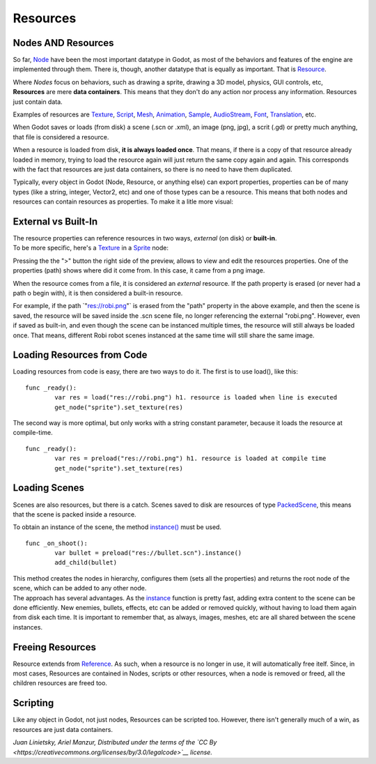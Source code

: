 Resources
=========

Nodes AND Resources
-------------------

So far, `Node <https://github.com/okamstudio/godot/wiki/class_node>`__
have been the most important datatype in Godot, as most of the behaviors
and features of the engine are implemented through them. There is,
though, another datatype that is equally as important. That is
`Resource <https://github.com/okamstudio/godot/wiki/class_resource.>`__.

| Where *Nodes* focus on behaviors, such as drawing a sprite, drawing a
  3D model, physics, GUI controls, etc,
| **Resources** are mere **data containers**. This means that they don't
  do any action nor process any information. Resources just contain
  data.

Examples of resources are
`Texture <https://github.com/okamstudio/godot/wiki/class_texture>`__,
`Script <https://github.com/okamstudio/godot/wiki/class_script>`__,
`Mesh <https://github.com/okamstudio/godot/wiki/class_mesh>`__,
`Animation <https://github.com/okamstudio/godot/wiki/class_animation>`__,
`Sample <https://github.com/okamstudio/godot/wiki/class_sample>`__,
`AudioStream <https://github.com/okamstudio/godot/wiki/class_audiostream>`__,
`Font <https://github.com/okamstudio/godot/wiki/class_font>`__,
`Translation <https://github.com/okamstudio/godot/wiki/class_translation>`__,
etc.

When Godot saves or loads (from disk) a scene (.scn or .xml), an image
(png, jpg), a scrit (.gd) or pretty much anything, that file is
considered a resource.

When a resource is loaded from disk, **it is always loaded once**. That
means, if there is a copy of that resource already loaded in memory,
trying to load the resource again will just return the same copy again
and again. This corresponds with the fact that resources are just data
containers, so there is no need to have them duplicated.

Typically, every object in Godot (Node, Resource, or anything else) can
export properties, properties can be of many types (like a string,
integer, Vector2, etc) and one of those types can be a resource. This
means that both nodes and resources can contain resources as properties.
To make it a litle more visual:

.. image:: /img/nodes_resources.png

External vs Built-In
--------------------

| The resource properties can reference resources in two ways,
  *external* (on disk) or **built-in**.
| To be more specific, here's a
  `Texture <https://github.com/okamstudio/godot/wiki/class_texture>`__
  in a
  `Sprite <https://github.com/okamstudio/godot/wiki/class_sprite>`__
  node:

.. image:: /img/spriteprop.png

Pressing the the ">" button the right side of the preview, allows to
view and edit the resources properties. One of the properties (path)
shows where did it come from. In this case, it came from a png image.

.. image:: /img/resourcerobi.png

When the resource comes from a file, it is considered an *external*
resource. If the path property is erased (or never had a path o begin
with), it is then considered a built-in resource.

For example, if the path \`"res://robi.png"\` is erased from the "path"
property in the above example, and then the scene is saved, the resource
will be saved inside the .scn scene file, no longer referencing the
external "robi.png". However, even if saved as built-in, and even though
the scene can be instanced multiple times, the resource will still
always be loaded once. That means, different Robi robot scenes instanced
at the same time will still share the same image.

Loading Resources from Code
---------------------------

Loading resources from code is easy, there are two ways to do it. The
first is to use load(), like this:

::

    func _ready():
            var res = load("res://robi.png") h1. resource is loaded when line is executed
            get_node("sprite").set_texture(res)

The second way is more optimal, but only works with a string constant
parameter, because it loads the resource at compile-time.

::

    func _ready():
            var res = preload("res://robi.png") h1. resource is loaded at compile time
            get_node("sprite").set_texture(res)

Loading Scenes
--------------

Scenes are also resources, but there is a catch. Scenes saved to disk
are resources of type
`PackedScene <https://github.com/okamstudio/godot/wiki/class_packedscene>`__,
this means that the scene is packed inside a resource.

To obtain an instance of the scene, the method
`instance() <https://github.com/okamstudio/godot/wiki/class_packedscene#instance>`__
must be used.

::

    func _on_shoot():
            var bullet = preload("res://bullet.scn").instance()
            add_child(bullet)                  

| This method creates the nodes in hierarchy, configures them (sets all
  the properties) and returns the root node of the scene, which can be
  added to any other node.
| The approach has several advantages. As the
  `instance <https://github.com/okamstudio/godot/wiki/class_packedscene#instance()>`__
  function is pretty fast, adding extra content to the scene can be done
  efficiently. New enemies, bullets, effects, etc can be added or
  removed quickly, without having to load them again from disk each
  time. It is important to remember that, as always, images, meshes, etc
  are all shared between the scene instances.

Freeing Resources
-----------------

Resource extends from
`Reference <https://github.com/okamstudio/godot/wiki/class_reference>`__.
As such, when a resource is no longer in use, it will automatically free
itelf. Since, in most cases, Resources are contained in Nodes, scripts
or other resources, when a node is removed or freed, all the children
resources are freed too.

Scripting
---------

Like any object in Godot, not just nodes, Resources can be scripted too.
However, there isn't generally much of a win, as resources are just data
containers.

*Juan Linietsky, Ariel Manzur, Distributed under the terms of the `CC
By <https://creativecommons.org/licenses/by/3.0/legalcode>`__ license.*


